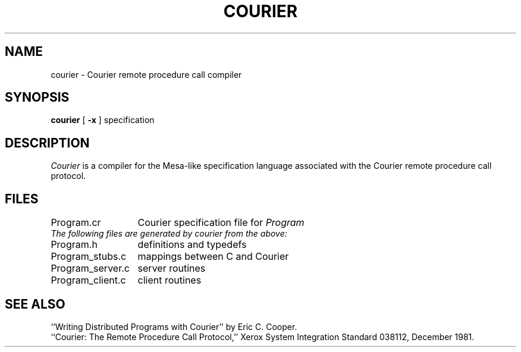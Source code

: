 .TH COURIER 1 "28 July 1983"
.UC 4
.SH NAME
courier \- Courier remote procedure call compiler
.SH SYNOPSIS
.B courier
[
.B \-x
] specification
.SH DESCRIPTION
.I Courier
is a compiler for the Mesa-like specification language
associated with the Courier remote procedure call protocol.
.SH FILES
.ta 2i
Program.cr	Courier specification file for
.I "Program"
.sp 0.5
.I "The following files are generated by courier from the above:"
.sp 0.5
Program.h	definitions and typedefs
.br
Program_stubs.c	mappings between C and Courier
.br
Program_server.c	server routines
.br
Program_client.c	client routines
.SH "SEE ALSO"
``Writing Distributed Programs with Courier'' by Eric C. Cooper.
.br
``Courier: The Remote Procedure Call Protocol,''
Xerox System Integration Standard 038112,
December 1981.
